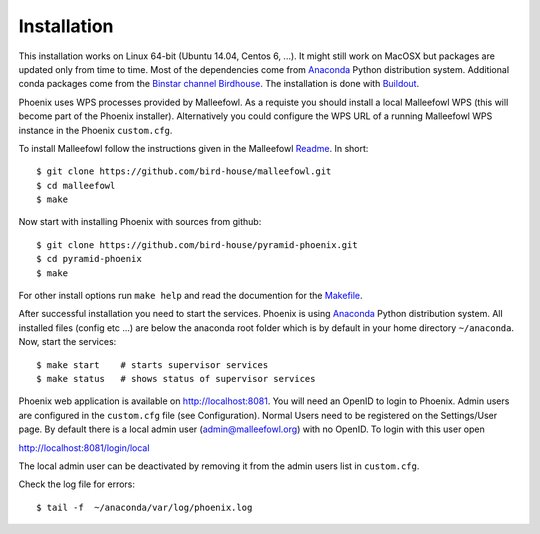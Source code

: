 .. _installation:

Installation
============

This installation works on Linux 64-bit (Ubuntu 14.04, Centos 6, ...). It might still work on MacOSX but packages are updated only from time to time. Most of the dependencies come from `Anaconda <http://www.continuum.io/>`_ Python distribution system. Additional conda packages come from the `Binstar channel Birdhouse <https://binstar.org/birdhouse>`_. The installation is done with `Buildout <https://pypi.python.org/pypi/zc.buildout/2.3.1>`_.

Phoenix uses WPS processes provided by Malleefowl. As a requiste you should install a local Malleefowl WPS (this will become part of the Phoenix installer). Alternatively you could configure the WPS URL of a running Malleefowl WPS instance in the Phoenix ``custom.cfg``.

To install Malleefowl follow the instructions given in the Malleefowl `Readme <https://github.com/bird-house/malleefowl/blob/master/README.rst>`_. In short::

   $ git clone https://github.com/bird-house/malleefowl.git
   $ cd malleefowl
   $ make

Now start with installing Phoenix with sources from github::

   $ git clone https://github.com/bird-house/pyramid-phoenix.git
   $ cd pyramid-phoenix
   $ make

For other install options run ``make help`` and read the documention for the `Makefile <https://github.com/bird-house/birdhousebuilder.bootstrap/blob/master/README.rst>`_.


After successful installation you need to start the services. Phoenix is using `Anaconda <http://www.continuum.io/>`_ Python distribution system. All installed files (config etc ...) are below the anaconda root folder which is by default in your home directory ``~/anaconda``. Now, start the services::

   $ make start    # starts supervisor services
   $ make status   # shows status of supervisor services

Phoenix web application is available on http://localhost:8081. You will need an OpenID to login to Phoenix. Admin users are configured in the ``custom.cfg`` file (see Configuration). Normal Users need to be registered on the Settings/User page. By default there is a local admin user (admin@malleefowl.org) with no OpenID. To login with this user open 

http://localhost:8081/login/local

The local admin user can be deactivated by removing it from the admin users list in ``custom.cfg``.

Check the log file for errors::

   $ tail -f  ~/anaconda/var/log/phoenix.log

